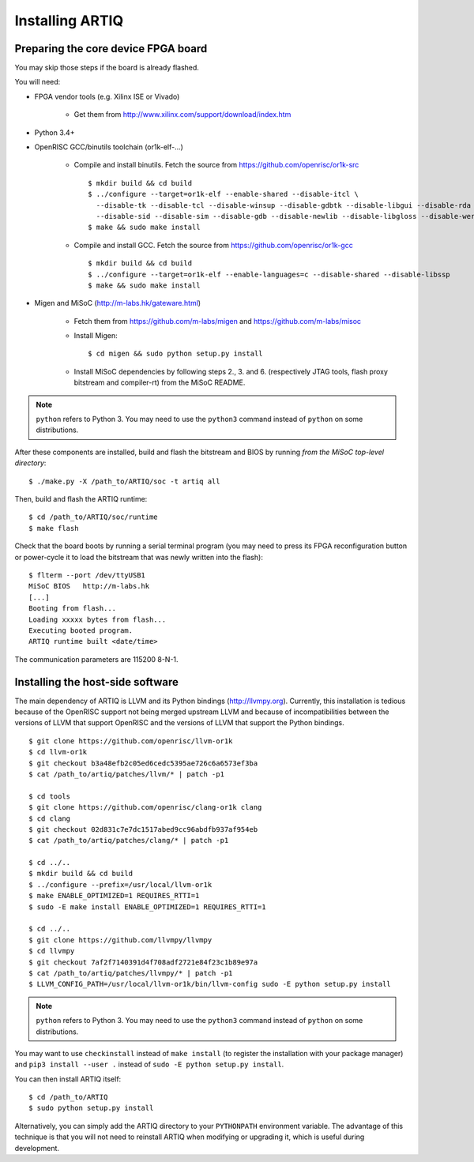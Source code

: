 Installing ARTIQ
================

Preparing the core device FPGA board
------------------------------------

You may skip those steps if the board is already flashed.

You will need:

* FPGA vendor tools (e.g. Xilinx ISE or Vivado)

    * Get them from http://www.xilinx.com/support/download/index.htm

* Python 3.4+

* OpenRISC GCC/binutils toolchain (or1k-elf-...)

    * Compile and install binutils. Fetch the source from https://github.com/openrisc/or1k-src ::

       $ mkdir build && cd build
       $ ../configure --target=or1k-elf --enable-shared --disable-itcl \
         --disable-tk --disable-tcl --disable-winsup --disable-gdbtk --disable-libgui --disable-rda \
         --disable-sid --disable-sim --disable-gdb --disable-newlib --disable-libgloss --disable-werror
       $ make && sudo make install

    * Compile and install GCC. Fetch the source from https://github.com/openrisc/or1k-gcc ::

       $ mkdir build && cd build
       $ ../configure --target=or1k-elf --enable-languages=c --disable-shared --disable-libssp
       $ make && sudo make install

* Migen and MiSoC (http://m-labs.hk/gateware.html)

    * Fetch them from https://github.com/m-labs/migen and https://github.com/m-labs/misoc

    * Install Migen::

        $ cd migen && sudo python setup.py install

    * Install MiSoC dependencies by following steps 2., 3. and 6. (respectively JTAG tools, flash proxy bitstream and compiler-rt) from the MiSoC README.

.. note::
    ``python`` refers to Python 3. You may need to use the ``python3`` command instead of ``python`` on some distributions.

After these components are installed, build and flash the bitstream and BIOS by running `from the MiSoC top-level directory`: ::

    $ ./make.py -X /path_to/ARTIQ/soc -t artiq all

Then, build and flash the ARTIQ runtime: ::

    $ cd /path_to/ARTIQ/soc/runtime
    $ make flash

Check that the board boots by running a serial terminal program (you may need to press its FPGA reconfiguration button or power-cycle it to load the bitstream that was newly written into the flash): ::

    $ flterm --port /dev/ttyUSB1
    MiSoC BIOS   http://m-labs.hk
    [...]
    Booting from flash...
    Loading xxxxx bytes from flash...
    Executing booted program.
    ARTIQ runtime built <date/time>

The communication parameters are 115200 8-N-1.

Installing the host-side software
---------------------------------

The main dependency of ARTIQ is LLVM and its Python bindings (http://llvmpy.org). Currently, this installation is tedious because of the OpenRISC support not being merged upstream LLVM and because of incompatibilities between the versions of LLVM that support OpenRISC and the versions of LLVM that support the Python bindings. ::

    $ git clone https://github.com/openrisc/llvm-or1k
    $ cd llvm-or1k
    $ git checkout b3a48efb2c05ed6cedc5395ae726c6a6573ef3ba
    $ cat /path_to/artiq/patches/llvm/* | patch -p1

    $ cd tools
    $ git clone https://github.com/openrisc/clang-or1k clang
    $ cd clang
    $ git checkout 02d831c7e7dc1517abed9cc96abdfb937af954eb
    $ cat /path_to/artiq/patches/clang/* | patch -p1

    $ cd ../..
    $ mkdir build && cd build
    $ ../configure --prefix=/usr/local/llvm-or1k
    $ make ENABLE_OPTIMIZED=1 REQUIRES_RTTI=1
    $ sudo -E make install ENABLE_OPTIMIZED=1 REQUIRES_RTTI=1

    $ cd ../..
    $ git clone https://github.com/llvmpy/llvmpy
    $ cd llvmpy
    $ git checkout 7af2f7140391d4f708adf2721e84f23c1b89e97a
    $ cat /path_to/artiq/patches/llvmpy/* | patch -p1
    $ LLVM_CONFIG_PATH=/usr/local/llvm-or1k/bin/llvm-config sudo -E python setup.py install

.. note::
    ``python`` refers to Python 3. You may need to use the ``python3`` command instead of ``python`` on some distributions.

You may want to use ``checkinstall`` instead of ``make install`` (to register the installation with your package manager) and ``pip3 install --user .`` instead of ``sudo -E python setup.py install``.

You can then install ARTIQ itself: ::

    $ cd /path_to/ARTIQ
    $ sudo python setup.py install

Alternatively, you can simply add the ARTIQ directory to your ``PYTHONPATH`` environment variable. The advantage of this technique is that you will not need to reinstall ARTIQ when modifying or upgrading it, which is useful during development.
